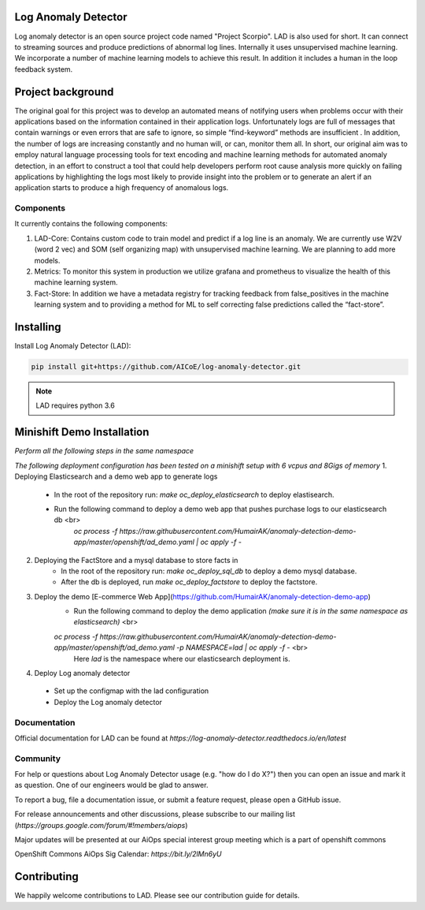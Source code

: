 
Log Anomaly Detector
====================
Log anomaly detector is an open source project code named "Project Scorpio". LAD is also used for short. It can connect to streaming sources and produce predictions of abnormal log lines. Internally it uses unsupervised machine learning. We incorporate a number of machine learning models to achieve this result. In addition it includes a human in the loop feedback system.

.. image:: imgs/full-app.gif


Project background
==================
The original goal for this project was to develop an automated means of notifying users when problems occur with their applications based on the information contained in their application logs. Unfortunately logs are full of messages that contain warnings or even errors that are safe to ignore, so simple “find-keyword” methods are insufficient . In addition, the number of logs are increasing constantly and no human will, or can, monitor them all. In short, our original aim was to employ natural language processing tools for text encoding and machine learning methods for automated anomaly detection, in an effort to construct a tool that could help developers perform root cause analysis more quickly on failing applications by highlighting the logs most likely to provide insight into the problem or to generate an alert if an application starts to produce a high frequency of anomalous logs.

Components
----------
It currently contains the following components:

.. image:: imgs/components.png

1. LAD-Core: Contains custom code to train model and predict if a log line is an anomaly. We are currently use W2V (word 2 vec) and SOM (self organizing map) with unsupervised machine learning. We are planning to add more models.
2. Metrics: To monitor this system in production we utilize grafana and prometheus to visualize the health of this machine learning system.
3. Fact-Store: In addition we have a metadata registry for tracking feedback from false_positives in the machine learning system and to providing a method for ML to self correcting false predictions called the “fact-store”.

Installing
==========

Install Log Anomaly Detector (LAD):

.. code-block:: shell

   pip install git+https://github.com/AICoE/log-anomaly-detector.git

.. note::

   LAD requires python 3.6

Minishift Demo Installation
===========================
*Perform all the following steps in the same namespace*

*The following deployment configuration has been tested on a minishift setup with 6 vcpus and 8Gigs of memory*
1. Deploying Elasticsearch and a demo web app to generate logs
	* In the root of the repository run: `make oc_deploy_elasticsearch` to deploy elastisearch.
	* Run the following command to deploy a demo web app that pushes purchase logs to our elasticsearch db <br>
		`oc process -f https://raw.githubusercontent.com/HumairAK/anomaly-detection-demo-app/master/openshift/ad_demo.yaml | oc apply -f -`


2. Deploying the FactStore and a mysql database to store facts in
	* In the root of the repository run: `make oc_deploy_sql_db` to deploy a demo mysql database.
	* After the db is deployed, run `make oc_deploy_factstore` to deploy the factstore.


3. Deploy the demo [E-commerce Web App](https://github.com/HumairAK/anomaly-detection-demo-app)
	* Run the following command to deploy the demo application *(make sure it is in the same namespace as elasticsearch)* <br>
	`oc process -f https://raw.githubusercontent.com/HumairAK/anomaly-detection-demo-app/master/openshift/ad_demo.yaml -p NAMESPACE=lad | oc apply -f -` <br>
		Here `lad` is the namespace where our elasticsearch deployment is.


4. Deploy Log anomaly detector
  * Set up the configmap with the lad configuration
  * Deploy the Log anomaly detector


Documentation
-------------
Official documentation for LAD can be found at `https://log-anomaly-detector.readthedocs.io/en/latest`

Community
---------
For help or questions about Log Anomaly Detector usage (e.g. "how do I do X?") then you can open an issue and mark it as question. One of our engineers would be glad to answer.

To report a bug, file a documentation issue, or submit a feature request, please open a GitHub issue.

For release announcements and other discussions, please subscribe to our mailing list (`https://groups.google.com/forum/#!members/aiops`)

Major updates will be presented at our  AiOps special interest group meeting which is a part of openshift commons

OpenShift Commons AiOps Sig Calendar: `https://bit.ly/2lMn6yU`



Contributing
============
We happily welcome contributions to LAD. Please see our contribution guide for details.
